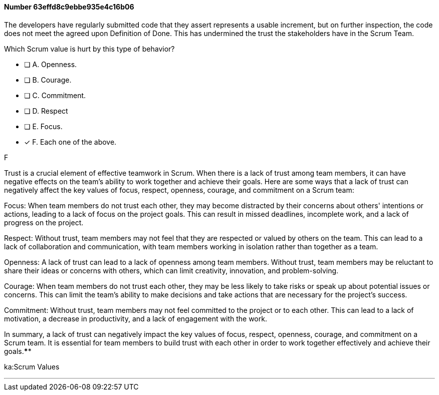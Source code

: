 
[.question]
==== Number 63effd8c9ebbe935e4c16b06

****

[.query]
The developers have regularly submitted code that they assert represents a usable increment, but on further inspection, the code does not meet the agreed upon Definition of Done. This has undermined the trust the stakeholders have in the Scrum Team. 

Which Scrum value is hurt by this type of behavior?

[.list]
* [ ] A. Openness.
* [ ] B. Courage.
* [ ] C. Commitment.
* [ ] D. Respect
* [ ] E. Focus.
* [*] F. Each one of the above.
****

[.answer]
F

[.explanation]
Trust is a crucial element of effective teamwork in Scrum. When there is a lack of trust among team members, it can have negative effects on the team's ability to work together and achieve their goals. Here are some ways that a lack of trust can negatively affect the key values of focus, respect, openness, courage, and commitment on a Scrum team:

Focus: When team members do not trust each other, they may become distracted by their concerns about others' intentions or actions, leading to a lack of focus on the project goals. This can result in missed deadlines, incomplete work, and a lack of progress on the project.

Respect: Without trust, team members may not feel that they are respected or valued by others on the team. This can lead to a lack of collaboration and communication, with team members working in isolation rather than together as a team.

Openness: A lack of trust can lead to a lack of openness among team members. Without trust, team members may be reluctant to share their ideas or concerns with others, which can limit creativity, innovation, and problem-solving.

Courage: When team members do not trust each other, they may be less likely to take risks or speak up about potential issues or concerns. This can limit the team's ability to make decisions and take actions that are necessary for the project's success.

Commitment: Without trust, team members may not feel committed to the project or to each other. This can lead to a lack of motivation, a decrease in productivity, and a lack of engagement with the work.

In summary, a lack of trust can negatively impact the key values of focus, respect, openness, courage, and commitment on a Scrum team. It is essential for team members to build trust with each other in order to work together effectively and achieve their goals.****

[.ka]
ka:Scrum Values

'''

